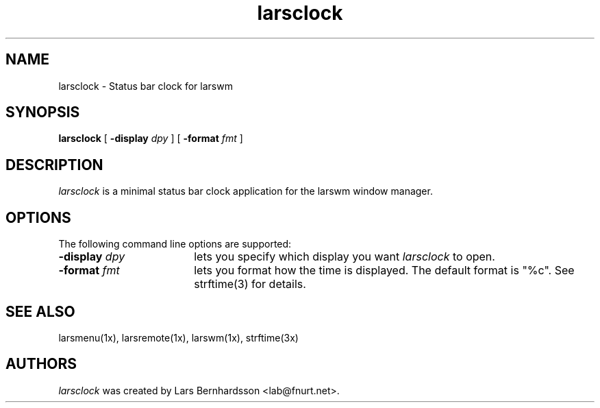 .TH larsclock 1x
.SH NAME
larsclock \- Status bar clock for larswm
.SH SYNOPSIS
.B larsclock
[
.B \-display
.I dpy
]
[
.B \-format
.I fmt
]
.SH DESCRIPTION
.I larsclock
is a minimal status bar clock application for the larswm window manager.
.SH OPTIONS
The following command line options are supported:
.TP 18
.BI \-display " dpy"
lets you specify which display you want
.I larsclock
to open.
.TP 18
.BI \-format " fmt"
lets you format how the time is displayed. The default format is
"%c". See strftime(3) for details.
.SH SEE ALSO
larsmenu(1x), larsremote(1x), larswm(1x), strftime(3x)
.SH AUTHORS
.I larsclock
was created by Lars Bernhardsson <lab@fnurt.net>.
